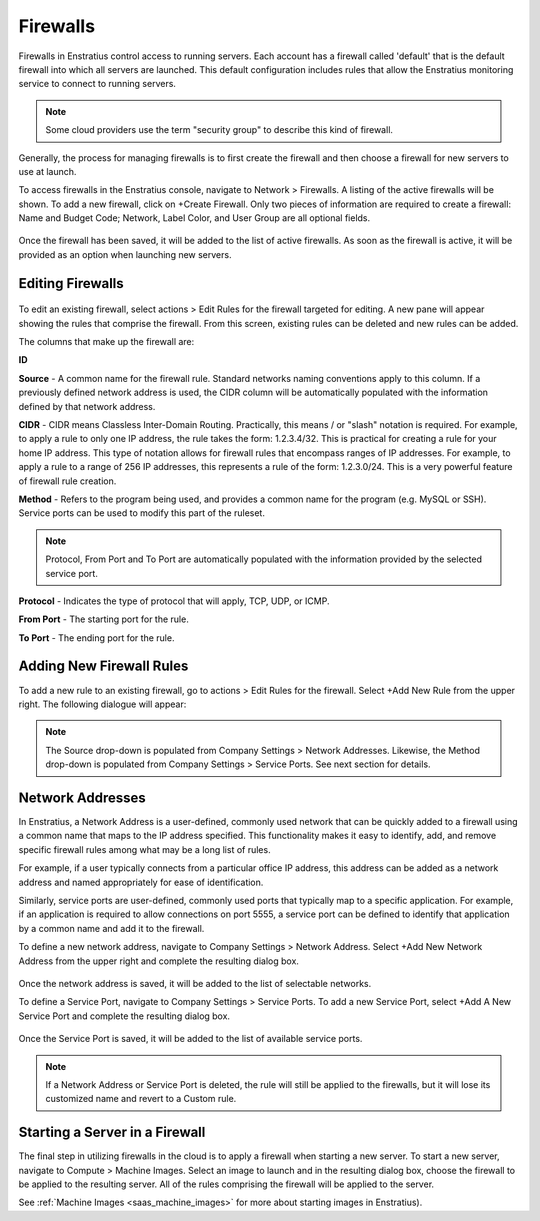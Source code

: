.. _saas_firewalls:

Firewalls
---------

.. figure:: ./images/firewalls.png
   :width: 1162 px
   :height: 526 px
   :scale: 65 %
   :alt: Firewalls
   :align: center


Firewalls in Enstratius control access to running servers. Each
account has a firewall called 'default' that is the default firewall into which all
servers are launched. This default configuration includes rules that allow the Enstratius monitoring service to 
connect to running servers.

.. note:: Some cloud providers use the term "security group" to describe this kind of firewall.

Generally, the process for managing firewalls is to first create the firewall and
then choose a firewall for new servers to use at launch.

To access firewalls in the Enstratius console, navigate to Network > Firewalls. A
listing of the active firewalls will be shown. To add a new firewall, click on
+Create Firewall. Only two pieces of information are required to create a firewall: 
Name and Budget Code; Network, Label Color, and User Group are all optional fields.

.. figure:: ./images/createFirewall.png
   :width: 422 px
   :height: 249 px
   :scale: 85 %
   :alt: Create New Firewall
   :align: center

Once the firewall has been saved, it will be added to the list of active firewalls. As soon as
the firewall is active, it will be provided as an option when launching new servers.

Editing Firewalls
~~~~~~~~~~~~~~~~~

.. figure:: ./images/firewallsEditRules.png
   :width: 1151 px
   :height: 337 px
   :scale: 65 %
   :alt: Edit Firewall Rules
   :align: center


To edit an existing firewall, select actions > Edit Rules for the 
firewall targeted for editing. A new pane will appear showing the rules that comprise
the firewall. From this screen, existing rules can be deleted and new rules can be added.

The columns that make up the firewall are:

**ID**

**Source** - A common name for the firewall rule. Standard networks naming conventions apply
to this column. If a previously defined network address is used, the CIDR column will be automatically
populated with the information defined by that network address.

**CIDR** - CIDR means Classless Inter-Domain Routing. Practically, this means / or "slash"
notation is required. For example, to apply a rule to only one IP address, the rule takes
the form: 1.2.3.4/32. This is practical for creating a rule for your home IP address. This
type of notation allows for firewall rules that encompass ranges of IP addresses. For
example, to apply a rule to a range of 256 IP addresses, this represents a rule of the
form: 1.2.3.0/24. This is a very powerful feature of firewall rule creation.

**Method** - Refers to the program being used, and provides a common name for the program (e.g.
MySQL or SSH). Service ports can be used to modify this part of the ruleset.

.. note:: Protocol, From Port and To Port are automatically populated with the information provided by the selected service port.

**Protocol** - Indicates the type of protocol that will apply, TCP, UDP, or ICMP.

**From Port** - The starting port for the rule.

**To Port** - The ending port for the rule.

Adding New Firewall Rules
~~~~~~~~~~~~~~~~~~~~~~~~~

To add a new rule to an existing firewall, go to actions > Edit Rules for the firewall. Select +Add New Rule from the upper right.
The following dialogue will appear:

.. figure:: ./images/firewallsAddrule.png
   :width: 594 px
   :height: 331 px
   :scale: 65 %
   :alt: Add New Firewall Rule
   :align: center

.. note:: The Source drop-down is populated from Company Settings > Network Addresses. Likewise, the Method drop-down is populated from Company Settings > Service Ports. See next section for details. 

Network Addresses
~~~~~~~~~~~~~~~~~

In Enstratius, a Network Address is a user-defined, commonly used network that can be quickly added to a firewall using a
common name that maps to the IP address specified. This functionality 
makes it easy to identify, add, and remove specific firewall rules among
what may be a long list of rules.

For example, if a user typically connects from a particular office IP address, this
address can be added as a network address and named appropriately for ease of
identification.

Similarly, service ports are user-defined, commonly used ports that typically map to a
specific application. For example, if an application is required to allow connections on
port 5555, a service port can be defined to identify that application by a common name
and add it to the firewall.

To define a new network address, navigate to Company Settings > Network Address. Select +Add New Network Address 
from the upper right and  
complete the resulting dialog box.

.. figure:: ./images/addNetworkAddress.png
   :height: 322 px
   :width: 429 px
   :scale: 95 %
   :alt: Standard Network
   :align: center

Once the network address is saved, it will be added to the list of selectable networks.

To define a Service Port, navigate to
Company Settings > Service Ports. To add a new Service Port, select
+Add A New Service Port and complete the resulting dialog box.

.. figure:: ./images/addServicePort.png
   :height: 337 px
   :width: 433 px
   :scale: 95 %
   :alt: Service Port
   :align: center

Once the Service Port is saved, it will be added to the list of available service ports.

.. note:: If a Network Address or Service Port is deleted, the rule will still be applied to the
  firewalls, but it will lose its customized name and revert to a Custom
  rule.

Starting a Server in a Firewall
~~~~~~~~~~~~~~~~~~~~~~~~~~~~~~~

The final step in utilizing firewalls in the cloud is to apply a firewall when
starting a new server. To start a new server, navigate to Compute > Machine Images.
Select an image to launch and in the resulting dialog box, choose the firewall to be
applied to the resulting server. All of the rules comprising the firewall will be
applied to the server.

See :ref:`Machine Images <saas_machine_images>` 
for more about starting images in Enstratius).

